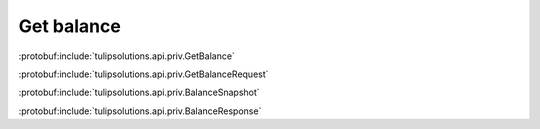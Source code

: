 Get balance
===========

:protobuf:include:`tulipsolutions.api.priv.GetBalance`

:protobuf:include:`tulipsolutions.api.priv.GetBalanceRequest`

:protobuf:include:`tulipsolutions.api.priv.BalanceSnapshot`

:protobuf:include:`tulipsolutions.api.priv.BalanceResponse`

.. content-tabs::
   :class: code-example-responsive

   .. tab-container:: Go

      .. codeinclude:: /examples/go/docs/private_wallet_service_get_balance.go
         :marker-id: ref-code-example-request
         :caption: Request

      .. codeinclude:: /examples/go/docs/private_wallet_service_get_balance.go
         :marker-id: ref-code-example-response
         :caption: Example response handling

   .. tab-container:: Java

      .. codeinclude:: /examples/java/docs/PrivateWalletServiceGetBalance.java
         :marker-id: ref-code-example-request
         :caption: Request

      .. codeinclude:: /examples/java/docs/PrivateWalletServiceGetBalance.java
         :marker-id: ref-code-example-response
         :caption: Example response handling

   .. tab-container:: Node

      .. codeinclude:: /examples/node/docs/privateWalletServiceGetBalance.js
         :marker-id: ref-code-example-request
         :caption: Request

      .. codeinclude:: /examples/node/docs/privateWalletServiceGetBalance.js
         :marker-id: ref-code-example-response
         :caption: Example response handling

   .. tab-container:: Python

      .. codeinclude:: /examples/python/docs/private_wallet_service_get_balance.py
         :marker-id: ref-code-example-request
         :caption: Request

      .. codeinclude:: /examples/python/docs/private_wallet_service_get_balance.py
         :marker-id: ref-code-example-response
         :caption: Example response handling
